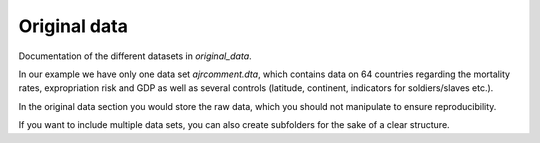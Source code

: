.. _original_data:

*************
Original data
*************

Documentation of the different datasets in *original_data*.

In our example we have only one data set *ajrcomment.dta*, which contains data on 64 countries regarding the mortality rates, expropriation risk and GDP as well as several controls (latitude, continent, indicators for soldiers/slaves etc.).

In the original data section you would store the raw data, which you should not manipulate to ensure reproducibility.

If you want to include multiple data sets, you can also create subfolders for the sake of a clear structure.
